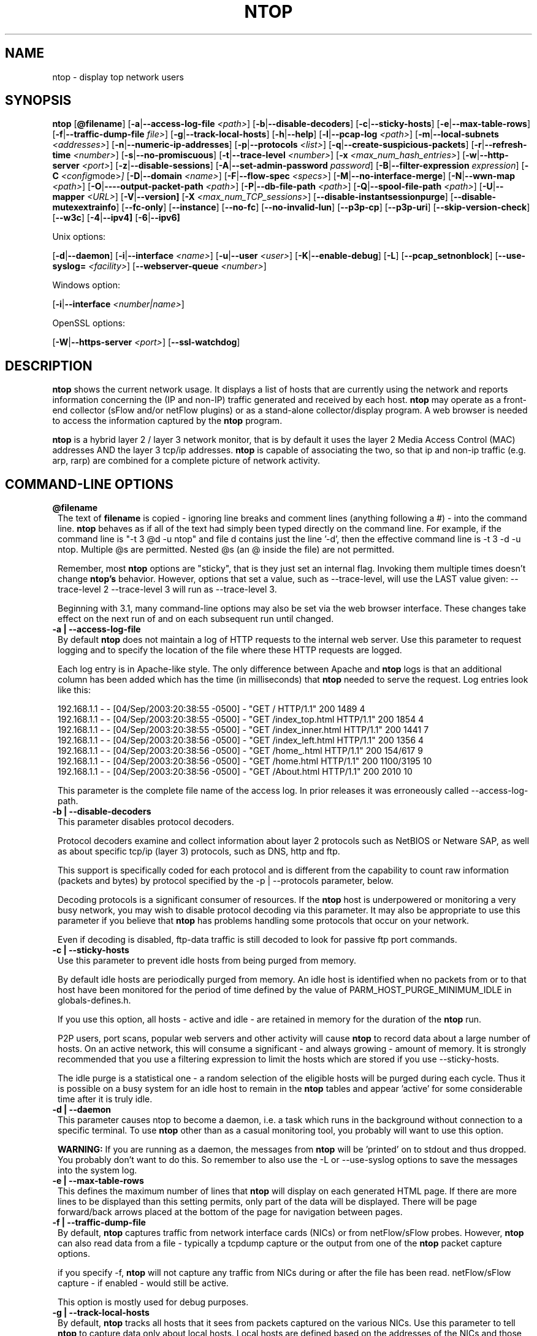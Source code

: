 .\" This file Copyright 1998-2005 Luca Deri <deri@ntop.org>
.\"
.
.de It
.TP 1.2
.B "\\$1 "
..
.de It2
.TP 1.2
.B "\\$1 | \\$2"
..
.TH NTOP 8 "August 2005 (ntop 3.2)"
.SH NAME
ntop \- display top network users
.SH SYNOPSIS
.B ntop
.RB [ @filename ]
.RB [ -a | --access-log-file
.IR <path> ]
.RB [ -b | --disable-decoders ]
.RB [ -c | --sticky-hosts ]
.RB [ -e | --max-table-rows ]
.RB [ -f | --traffic-dump-file
.IR file> ]
.RB [ -g | --track-local-hosts ]
.RB [ -h | --help ]
.RB [ -l | --pcap-log 
.IR <path> ]
.RB [ -m | --local-subnets
.IR <addresses> ]
.RB [ -n | --numeric-ip-addresses ]
.RB [ -p | --protocols
.IR <list> ]
.RB [ -q | --create-suspicious-packets ]
.RB [ -r | --refresh-time 
.IR <number> ]
.RB [ -s | --no-promiscuous ]
.RB [ -t | --trace-level 
.IR <number> ]
.RB [ -x
.IR <max_num_hash_entries> ]
.RB [ -w | --http-server
.IR <port> ]
.RB [ -z | --disable-sessions ]
.RB [ -A | --set-admin-password
.IR "password" ]
.RB [ -B | --filter-expression
.IR "expression" ]
.RB [ -C 
.IR <config mode> ]
.RB [ -D | --domain 
.IR <name> ]
.RB [ -F | --flow-spec
.IR <specs> ]
.RB [ -M | --no-interface-merge ]
.RB [ -N | --wwn-map
.IR <path> ]
.RB [ -O | ----output-packet-path
.IR <path> ]
.RB [ -P | --db-file-path
.IR <path> ]
.RB [ -Q | --spool-file-path
.IR <path> ]
.RB [ -U | --mapper 
.IR <URL> ]
.RB [ -V | --version]
.RB [ -X
.IR <max_num_TCP_sessions> ]
.RB [ --disable-instantsessionpurge ]
.RB [ --disable-mutexextrainfo ]
.RB [ --fc-only ]
.RB [ --instance ]
.RB [ --no-fc ]
.RB [ --no-invalid-lun ]
.RB [ --p3p-cp ]
.RB [ --p3p-uri ]
.RB [ --skip-version-check ]
.RB [ --w3c ]
.RB [ -4 | --ipv4]
.RB [ -6 | --ipv6]

Unix options:

.RB [ -d | --daemon ]
.RB [ -i | --interface
.IR <name> ]
.RB [ -u | --user 
.IR <user> ]
.RB [ -K | --enable-debug ]
.RB [ -L ]
.RB [ --pcap_setnonblock ]
.RB [ --use-syslog=
.IR <facility> ]
.RB [ --webserver-queue
.IR <number> ]

Windows option:

.RB [ -i | --interface
.IR <number|name> ]

OpenSSL options:

.RB [ -W | --https-server
.IR <port> ]
.RB [ --ssl-watchdog ]

.SH DESCRIPTION
.B ntop
shows the current network usage. It displays a list of hosts that are
currently using the network and reports information concerning the (IP and non-IP) 
traffic generated and received by each host.
.B ntop
may operate as a front-end collector (sFlow and/or netFlow plugins) or as a stand-alone
collector/display program. A web browser is needed to access the information captured by the 
.B ntop
program. 

.B ntop
is a hybrid layer 2 / layer 3 network monitor, that is by default it uses the layer 2 Media
Access Control (MAC) addresses AND the layer 3 tcp/ip addresses.
.B ntop
is capable of associating the two, so that ip and non-ip traffic (e.g. arp, rarp) are combined
for a complete picture of network activity.

.PP
.SH "COMMAND\-LINE OPTIONS"

.It @filename
The text of 
.B filename
is copied - ignoring line breaks and comment lines (anything following a #) - into the
command line.
.B ntop
behaves as if all of the text had simply been typed directly on the command line.
For example, if the command line is "-t 3 @d -u ntop" and file d contains 
just the line '-d', then the effective command line is -t 3 -d -u ntop.  
Multiple @s are permitted. Nested @s (an @ inside the file) are not permitted.

Remember, most 
.B ntop 
options are "sticky", that is they just set an internal flag. Invoking 
them multiple times doesn't change 
.B ntop's 
behavior. However, options that set a value, such as --trace-level, will use the LAST value
given: --trace-level 2 --trace-level 3 will run as --trace-level 3.
 
Beginning with
.b ntop
3.1, many command-line options may also be set via the web browser interface.  These changes 
take effect on the next run of
.b ntop
and on each subsequent run until changed.


.It2 -a --access-log-file
By default 
.B ntop
does not maintain a log of HTTP requests to the internal web server. 
Use this parameter to request logging and to specify the location of the file where these
HTTP requests are logged.

Each log entry is in Apache-like style. 
The only difference between Apache and 
.B ntop
logs is that an additional column has been added which has the time (in milliseconds) that 
.B ntop 
needed to serve the request.
Log entries look like this:

.nf
192.168.1.1 - - [04/Sep/2003:20:38:55 -0500] - "GET / HTTP/1.1" 200 1489 4
192.168.1.1 - - [04/Sep/2003:20:38:55 -0500] - "GET /index_top.html HTTP/1.1" 200 1854 4
192.168.1.1 - - [04/Sep/2003:20:38:55 -0500] - "GET /index_inner.html HTTP/1.1" 200 1441 7
192.168.1.1 - - [04/Sep/2003:20:38:56 -0500] - "GET /index_left.html HTTP/1.1" 200 1356 4
192.168.1.1 - - [04/Sep/2003:20:38:56 -0500] - "GET /home_.html HTTP/1.1" 200 154/617 9
192.168.1.1 - - [04/Sep/2003:20:38:56 -0500] - "GET /home.html HTTP/1.1" 200 1100/3195 10
192.168.1.1 - - [04/Sep/2003:20:38:56 -0500] - "GET /About.html HTTP/1.1" 200 2010 10
.fi 

This parameter is the complete file name of the access log.  In prior releases it was
erroneously called --access-log-path.

.It2 -b --disable-decoders
This parameter disables protocol decoders.

Protocol decoders examine and collect information about layer 2 protocols such as 
NetBIOS or Netware SAP, as well as about specific tcp/ip (layer 3) protocols, such as 
DNS, http and ftp.

This support is specifically coded for each protocol and is different from the 
capability to count raw information (packets and bytes) by protocol specified by the 
-p | --protocols parameter, below.

Decoding protocols is a significant consumer of resources. If the
.B ntop
host is underpowered or monitoring a very busy network, you may wish to disable
protocol decoding via this parameter.
It may also be appropriate to use this parameter if you believe that 
.B ntop
has problems handling some protocols that occur on your network.

Even if decoding is disabled, ftp-data traffic is still decoded to look for
passive ftp port commands.

.It2 -c --sticky-hosts
Use this parameter to prevent idle hosts from being purged from memory. 

By default idle hosts are periodically purged from memory. 
An idle host is identified when no packets from or to that host have been 
monitored for the period of time defined by the value of
PARM_HOST_PURGE_MINIMUM_IDLE in globals-defines.h.

If you use this option, all hosts - active and idle - are retained in
memory for the duration of the 
.B ntop
run.  

P2P users, port scans, popular web servers and other activity will cause
.B ntop
to record data about a large number of hosts.
On an active network, this will consume a significant - and always growing -
amount of memory.
It is strongly recommended that you use a filtering expression to limit the 
hosts which are stored if you use --sticky-hosts.

The idle purge is a statistical one - a random selection of the eligible
hosts will be purged during each cycle.  Thus it is possible on a busy system
for an idle host to remain in the
.B ntop
tables and appear 'active' for some considerable time after it is truly idle.

.It2 -d --daemon
This parameter causes ntop to become a daemon, i.e. a task which runs in the 
background without connection to a specific terminal.
To use
.B ntop
other than as a casual monitoring tool, you probably will want to use
this option.

.B WARNING:
If you are running as a daemon, the messages from
.B ntop 
will be 'printed' on to stdout and thus dropped.
You probably don't want to do this.  
So remember to also use the -L or --use-syslog options to save the
messages into the system log.

.It2 -e --max-table-rows
This defines the maximum number of lines that
.B ntop
will display on each generated HTML page. If there are more lines to be
displayed than this setting permits, only part of the data will be displayed.
There will be page forward/back arrows placed at the bottom of the page
for navigation between pages.

.It2 -f --traffic-dump-file
By default,
.B ntop
captures traffic from network interface cards (NICs) or from netFlow/sFlow
probes.  However, 
.B ntop
can also read data from a file - typically a tcpdump capture or the output from
one of the
.B ntop
packet capture options.

if you specify -f,
.B ntop
will not capture any traffic from NICs during or after the file has been read.
netFlow/sFlow capture - if enabled - would still be active.

This option is mostly used for debug purposes.

.It2 -g --track-local-hosts
By default,
.B ntop
tracks all hosts that it sees from packets captured on the various NICs.
Use this parameter to tell
.B ntop 
to capture data only about local hosts.  Local hosts are defined based on
the addresses of the NICs and those networks identified as local via the
-m | --local-subnets parameter.

This parameter is useful on large networks or those that see many hosts,
(e.g. a border router or gateway), where information about remote hosts is
not desired/required to be tracked.

.It2 -h --help
Print help information for 
.B ntop,
including usage and parameters.

.It2 -i --interface 
Specifies the network interface or interfaces to be used by
.B ntop
for network monitoring.

If multiple interfaces are used (this feature is available only if ntop is compiled with 
thread support) their names must be separated with a comma. For instance -i "eth0,lo".

If not specified, the default is the first Ethernet device, e.g. eth0.  The specific 
device that is 'first' is highly system dependent.  Especially on systems where the
device name reflects the driver name instead of the type of interface.

By default, traffic information obtained by all the interfaces is merged together as if 
the traffic was seen by only one interface. 
Use the -M parameter to keep traffic separate by interface.

If you do not want
.B ntop
to monitor any interfaces, use -i none.

Under Windows, the parameter value is either the number of the interface or its name, e.g.
{6252C14C-44C9-49D9-BF59-B2DC18C7B811}. 
Run 
.B ntop
-h to see a list of interface name-number mappings (at the end of the help information).

.It2 -l --pcap-log
This parameter causes a dump file to be created of the network traffic captured by 
.B ntop
in tcpdump (pcap) format.  This file is useful for debug, and may be read back into 
.B ntop
by the -f | --traffic-dump-file parameter.  The dump is made after processing any
filter expression (
.b ntop
never even sees filtered packets).

The output file will be named 
.I <path>/<log>.<device>.pcap
(Windows: 
.I <path>/<log>.pcap
), where <path> is defined by the -O | --output-packet-path parameter and <log> is 
defined by this -l | --pcap-log parameter.

.It2 -m --local-subnets
.B ntop
determines the ip addresses and netmasks for each active interface.  Any traffic on
those networks is considered local.  This parameter allows the user to define additional
networks and subnetworks whose traffic is also considered local in
.B ntop
reports. All other hosts are considered remote.

Commas separate multiple network values.
Both netmask and CIDR notation may be used, even mixed together, for instance
"131.114.21.0/24,10.0.0.0/255.0.0.0".

The local subnet - as defined by the interface address(es) - is/are always local
and do not need to be specified.  If you do give the same value as a NIC's local
address, a harmless warning message is issued.

.It2 -n --numeric-ip-addresses
By default,
.B ntop
resolves IP addresses using a combination of active (explicit) DNS queries and 
passive sniffing.  Sniffing of DNS responses occurs when
.B ntop
receives a network packet containing the response to some other user's DNS query.
.B ntop
captures this information and enters it into 
.B ntop's
DNS cache, in expectation of shortly seeing traffic addressed to that host. This way
.B ntop
significantly reduces the number of DNS queries it makes.

This parameter causes
.B ntop
to skip DNS resolution, showing only numeric IP addresses instead of the symbolic
names.
This option can useful when the DNS is not present or quite slow.

.It2 -p --protocols
This parameter is used to specify the TCP/UDP protocols that
.B ntop
will monitor. The format is <label>=<protocol list> [, <label>=<protocol list>], where
label is used to symbolically identify the <protocol list>. The format of <protocol list>
is <protocol>[|<protocol>], where <protocol> is either a valid protocol specified inside the
/etc/services file or a numeric port range (e.g. 80, or 6000-6500). 

A simple example is --protocols="HTTP=http|www|https|3128,FTP=ftp|ftp-data", which
reduces the protocols displayed on the "IP" pages to three:

.nf
Host                      Domain Data          HTTP   FTP   Other IP
ns2.attbi.com             <flag>  954 63.9 %      0     0        954
64.124.83.112.akamai.com  <flag>  240 16.1 %    240     0          0
64.124.83.99.akamai.com   <flag>  240 16.1 %    240     0          0
toolbarqueries.google.com <flag>   60 4.0 %      60     0          0
.fi

If the <protocol list> is very long you may store it in a file (for instance protocol.list).
To do so, specify the file name instead of the <protocol list> on the command line.  e.g.
.B ntop -p protocol.list

If the -p parameter is omitted the following default value is used: 

.nf
  FTP=ftp|ftp-data
  HTTP=http|www|https|3128     3128 is Squid, the HTTP cache
  DNS=name|domain
  Telnet=telnet|login
  NBios-IP=netbios-ns|netbios-dgm|netbios-ssn
  Mail=pop-2|pop-3|pop3|kpop|smtp|imap|imap2
  DHCP-BOOTP=67-68
  SNMP=snmp|snmp-trap
  NNTP=nntp
  NFS=mount|pcnfs|bwnfs|nfsd|nfsd-status
  X11=6000-6010
  SSH=22

  Peer-to-Peer Protocols
  ----------------------
  Gnutella=6346|6347|6348
  Kazaa=1214
  WinMX=6699|7730
  DirectConnect=0      Dummy port as this is a pure P2P protocol
  eDonkey=4661-4665

  Instant Messenger
  -----------------
  Messenger=1863|5000|5001|5190-5193
.fi

NOTE: To resolve protocol names to port numbers, they must be specified in
the system file used to list tcp/udp protocols and ports, which is typically
/etc/services file.  You will have to match the names in that file, exactly.  
Missing or unspecified (non-standard) ports must be specified by number, such
as 3128 in our examples above.

If you have a file named /etc/protocols, don't get confused by it, as that's
the Ethernet protocol numbers, which are not what you're looking for.

.It2 -q --create-suspicious-packets
This parameter tells 
.B ntop 
to create a dump file of suspicious packets.

There are many, many, things that cause a packet to be labeled as 'suspicious', including:

.nf
  Detected ICMP fragment
  Detected Land Attack against host
  Detected overlapping/tiny packet fragment
  Detected traffic on a diagnostic port
  Host performed ACK/FIN/NULL scan
  Host rejected TCP session
  HTTP/FTP/SMTP/SSH detected at wrong port
  Malformed TCP/UDP/ICMP packet (packet too short)
  Packet # %u too long
  Received a ICMP protocol Unreachable from host
  Sent ICMP Administratively Prohibited packet to host
  Smurf packet detected for host
  TCP connection with no data exchanged
  TCP session reset without completing 3-way handshake
  Two MAC addresses found for the same IP address
  UDP data to a closed port
  Unknown protocol (no HTTP/FTP/SMTP/SSH) detected (on port 80/21/25/22)
  Unusual ICMP options
.fi

When this parameter is used, one file is created for each network interface where 
suspicious packets are found. The file is in tcpdump (pcap) format and is named
<path>/ntop-suspicious-pkts.<device>.pcap, where <path> is defined by the 
-O | --output-packet-path parameter.

.It2 -r --refresh-time
Specifies the delay (in seconds) between automatic screen updates for those
generated HTML pages which support them.  This parameter allows you to leave
your browser window open and have it always displaying nearly real-time data from
.B ntop.

The default is 3 seconds.  Please note that if the delay is very short (1 second 
for instance), 
.B ntop 
might not be able to process all of the network traffic.

.It2 -s --no-promiscuous
Use this parameter to prevent 
.b ntop
from setting the interface(s) into promiscuous mode.

An interface in promiscuous mode will accept ALL Ethernet frames, regardless of
whether they directed (addressed) to the specific network interface (NIC) or not.
This is an essential part of enabling
.B ntop
to monitor an entire network.  (Without promiscuous mode, 
.B ntop
will only see traffic directed to the specific host it is running on, plus
broadcast traffic such as the arp and dhcp protocols.

Even if you use this parameter, the interface could well be in promiscuous mode if
another application enabled it.

.B ntop
passes this setting on to libpcap, the packet capture library.  On many systems, 
a non-promiscuous open of the network interface will fail, 
since the libpcap function on most systems require it to capture raw packets
(
.B ntop
captures raw packets so that we may view and analyze the layer 2 - MAC - information).

Thus on most systems,
.B ntop
must probably still be started as root, and this option is largely ornamental.  If
it fails, you will see a ***FATALERROR*** message referring to pcap_open_live() and
then an information message, "Sorry, but on this system, even with -s, it appears 
that ntop must be started as root".

.It2 -t --trace-level
This parameter specifies the 'information' level of messages that you wish
.B ntop
to display (on stdout or to the log).
The higher the trace level number the more information that is displayed.
The trace level ranges between 0 (no trace) and 5 (full debug tracings).

The default trace value is 3. 

Trace level 0 is not quite zero messages. Fatal errors and certain startup/shutdown
messages are always displayed.
Trace level 1 is used to display errors only, level 2 for both errors and warnings, and
level 3 displays error, warning and informational messages.

Trace level 4 is called 'noisy' and it is - generating many messages about the internal
functioning of 
.B ntop.
Trace level 5 and above are 'noisy' plus extra logs, i.e. all possible messages, with a 
file:line tag prepended to every message.

.It2 -u --user
Specifies the user
.B ntop
should run as after it initializes.

.B ntop
must normally be started as root so that it has sufficient privileges to open the
network interfaces in promiscuous mode and to receive raw frames.
See the discussion of -s | --no-promiscuous above, if you wish to try starting
.B ntop
as a non-root user.

Shortly after starting up, 
.B ntop
becomes the user you specify here, which normally has substantially reduced privileges,
such as no login shell.  This is the userid which owns
.B ntop's
database and output files.

The value specified may be either a username or a numeric user id.
The group id used will be the primary group of the user specified.

If this parameter is not specified, ntop will try to switch first to 'nobody' and then 
to 'anonymous' before giving up.

NOTE: This should not be root unless you really understand the security risks. In order
to prevent this by accident, the only way to run 
.B ntop
as root is to explicitly specify -u root.
.B Don't do it.

.It -x
.It -X 
.B ntop
creates a new hash/list entry for each new host/TCP session seen. In case of DOS (Denial Of Service) an attacker can easily exhaust all the host available memory because ntop is creating entries for dummy hosts. In order to avoid this you can set an upper limit in order to limit the memory ntop can use.

.It2 -w --http-server
.It2 -W --https-server
.B ntop
offers an embedded web server to present the information that has been so painstakingly
gathered. 
An external HTTP server is NOT required NOR supported.  The
.B ntop
web server is embedded into the application.
These parameters specify the port (and optionally the address (i.e. interface))
of the
.B ntop
web server.

For example, if started with -w 3000 (the default port), the URL to access 
.B ntop
is http://hostname:3000/.  If started with a full specification, e.g. -w 192.168.1.1:3000,
.B ntop
listens on only that address/port combination.

If -w is set to 0 the web server will not listen for http:// connections.

-W operates similarly, but controls the port for the https:// connections.

Some examples:

.B ntop -w 3000 -W 0 
(this is the default setting) HTTP requests on port 3000 and no HTTPS.
 
.B ntop -w 80 -W 443 
Both HTTP and HTTPS have been enabled on their most common ports.
 
.B ntop -w 0 -W 443 
HTTP disabled, HTTPS enabled on the common port.

Certain sensitive, configuration pages of the
.B ntop
web server are protected by a userid/password.  By default, these are the
user/URL administration, filter, shutdown and reset stats are password protected
 and are accessible initially only to user 
.B admin
with a password set during the first run of 
.B ntop.

Users can modify/add/delete users/URLs using ntop itself - see the Admin tab.

The passwords, userids and URLs to protect with passwords are stored in a database file.
Passwords are stored in an encrypted form in the database for further security.  Best
practices call for securing that database so that only the 
.B ntop
user can read it.

There is a discussion in docs/FAQ about further securing the
.B ntop
environment.

.It2 -z --disable-sessions
This parameter disables TCP session tracking. 
Use it for better performance or when you don't really need/care to track sessions.

.It2 -A --set-admin-password
This parameter is used to start 
.B ntop
, set the admin password and quit. It is quite useful for installers that need 
to automatically set the password for the admin user.

-A and --set-admin-password (without a value) will prompt the user for the password.

You may also use this parameter to set a specific value using --set-admin-password=value.  
.B The = is REQUIRED and no spaces are permitted!

If you attempt to run
.B ntop
as a daemon without setting a password, a FATAL ERROR message is generated and
.B ntop
stops.

.It2 -B --filter-expression
Filters allows the user to restrict the traffic seen by
.B ntop
on just about any imaginable item.

The filter expression is set at run time by this parameter, but it may be
changed during the
.B ntop
run on the Admin | Change Filter web page.

The basic format is
.B -B "filter"
, where the quotes are 
.B REQUIRED
.

The syntax of the filter expression uses the same BPF (Berkeley Packet Filter) 
expressions used by other packages such as tcpdump

For instance, suppose you
are interested only in the traffic generated/received by the host jake.unipi.it. 
.B ntop
can then be started with the following filter: 

.B ntop -B "src host jake.unipi.it or dst host jake.unipi.it"

or in shorthand:

.B ntop -B "host jake.unipi.it or host jake.unipi.it"

See the 'expression' section of the
.B tcpdump
man page - usually available at http://www.tcpdump.org/tcpdump_man.html - for 
further information and the best quick guide to BPF filters currently available.

WARNING: If you are using complex filter expressions, especially those with =s
or meaningful spaces in them, be sure and use the long option format,
--filter-expression="xxxx" and not -B "xxxx".


.It2 -C
This instruments ntop to be used in two configurations: host and network mode. In host mode (default) ntop works as usual: the IP addresses received are those of real hosts. In host mode the IP addresses received are those of the C-class network to which the address belongs. Using ntop in network mode is extremely useful when installed in a traffic exchange (e.g. in the middle of the Internet) whereas the host mode should be used when ntop is installed on the edge of a network (e.g. inside a company). The network mode significantly reduces the amount of work ntop has to perform and it has to be used whenever ntop is used to find out how the network traffic flows and not to pin-point specific hosts.


.It2 -D --domain
This identifies the local domain suffix, e.g. ntop.org.  It may be necessary, if
.B ntop
is having difficulty determining it from the interface.

.It2 -F --flow-spec
It is used to specify network flows similar to more powerful applications such as NeTraMet. 
A flow is a stream of captured packets that match a specified rule. The format is 

.B "<flow-label>='<matching expression>'[,<flow-label>='<matching expression>']"

, where the label is used to symbolically identify the flow specified by the expression. 
The expression is a bpf (Berkeley Packet Filter) expression. If an expression is specified, then 
the information concerning flows can be accessed following the HTML link named 'List NetFlows'.

For instance define two flows with the following expression 
.B "LucaHosts='host jake.unipi.it or host pisanino.unipi.it',GatewayRoutedPkts='gateway gateway.unipi.it'".

All the traffic sent/received by hosts jake.unipi.it or pisanino.unipi.it is collected by
.B ntop
and added to the LucaHosts flow, whereas all the packet routed by the gateway gateway.unipi.it 
are added to the GatewayRoutedPkts flow. If the flows list is very long you may store in a 
file (for instance flows.list) and specify the file name instead of the actual flows list 
(in the above example, this would be 'ntop -F flows.list').

Note that the double quotations around the entire flow expression are required.

.It2 -K --enable-debug
Use this parameter to simplify application debug.  It does three things:
1. Does not fork() on the "read only" html pages.
2. Displays mutex values on the configuration (info.html) page.
3. (If available - glibc/gcc) Activates an automated backtrace on application errors.

.It2 -L --use-syslog=facility
Use this parameter to send log messages to the system log instead of stdout.

-L and the simple form --use-syslog use the default log facility, defined as 
LOG_DAEMON in the #define symbol DEFAULT_SYSLOG_FACILITY in globals-defines.h.

The complex form, --use-syslog=facility will set the log facility to whatever
value (e.g. local3, security) you specify.
.B The = is REQUIRED and no spaces are allowed!

This setting applies both to
.B ntop
and to any child fork()ed for reporting.  If this parameter is not specified, any
fork()ed child will use the default value and will log it's messages to the
system log (this occurs because the fork()ed child must give up it's access
to the parents stdout).

Because various systems do not make the permissible names available, we have
a table at the end of globals-core.c.  Look for myFacilityNames.

.It2 -M --no-interface-merge
By default,
.B ntop 
merges the data collected from all of the interfaces (NICs) it is monitoring into a
single set of counters. 

If you have a simple network, say a small LAN with a connection to the internet, 
merging data is good as it gives you a better picture of the whole network.
For larger, more complex networks, this may not be desirable.
You may also have other reasons for wishing to monitor each interface separately,
for example DMZ vs. LAN traffic.

This option instructs
.B ntop
not to merge network interfaces together. This means that 
.B ntop 
will collect statistics for each interface and report them separately.

Only ONE interface may be reported on at a time - use the
.B Admin | Switch NIC 
option on the web server to select which interface to report upon.

Note that activating either the netFlow and/or sFlow plugins will force the
setting of -M.  Once enabled, you cannot go back.

.It2 -N --wwn-map
This options names the file providing the map of WWN to FCID/VSAN ids.

.It2 -O --output-packet-path
This parameter defines the base path for the ntop-suspicious-pkts.XXX.pcap and 
normal packet dump files.

If this parameter is not specified, the default value is the config.h parameter
CFG_DBFILE_DIR, which is set during ./configure from the --localstatedir= parameter.
If --localstatedir is not specified, it defaults to the --prefix value plus /var
(e.g. /usr/local/var).

Be aware that this may not be what you expect when running
.B ntop
as a daemon or Windows service. Setting an explicit and absolute path value is
.B STRONGLY
recommended if you use this facility.

.It2 -P --db-file-path
.It2 -Q --spool-file-path
These parameters specify where 
.B ntop
stores database files.

There are two types, 'temporary' - that is ones which need not be retained
from
.B ntop
run to
.B ntop
run, and 'permanent', which must be retained (or recreated).

The 'permanent' databases are the preferences, "prefsCache.db" and the password
file, "ntop_pw.db".  These are stored in the -P | --db-file-path specified location.

Certain plugins use the -P | --db-file-path specified location for their database
("LsWatch.db") or (as a default value) for files (.../rrd/...).

The 'temporary' databases are the address queue, "addressQueue.db", the cached DNS
resolutions, "dnsCache.db" and the MAC prefix (vendor table), "macPrefix.db".

If only -P | --db-file-path is specified, it is used for both types of databases.

The directories named must allow read/write and
file creation by the
.B ntop
user.  For security, nobody else should have even read access to these files.

Note that the default value is the config.h parameter CFG_DBFILE_DIR.
This is set during ./configure from the --localstatedir= parameter.
If --localstatedir is not specified, it defaults to the --prefix value plus /var
(e.g. /usr/local/var).

This may not be what you expect when running
.B ntop
as a daemon or Windows service.

Note that on versions of
.B ntop
prior to 2.3, these parameters defaulted to "." (the current working directory, e.g.
the value returned by the pwd command) and caused havoc as it was different when
.B ntop
was run from the command line, vs. run via cron, vs. run from an initialization
script.

Setting an explicit and absolute path value is
.B STRONGLY
recommended.

.It2 -U --mapper
Specifies the URL of the mapper.pl utility.

If provided, 
.B ntop
creates a clickable hyperlink on the 'Info about host xxxxxx' page to this URL by appending 
?host=xxxxx.
Any type of host lookup could be performed, but this is intended to lookup the geographical
location of the host.

A cgi-based mapper interface to http://www.multimap.com is part of the 
.B ntop 
distribution [see www/Perl/mapper.pl]).

.It2 -V --version
Prints 
.B ntop 
version information and then exits.

.It2 -W --https-server
(See the joint documentation with the -w parameter, above)

.It --disable-instantsessionpurge
.B ntop
sets completed sessions as 'timed out' and then purge them almost instantly, which is
not the behavior you might expect from the discussions about purge timeouts.  This switch
makes ntop respect the timeouts for completed sessions.  It is NOT the default because
a busy web server may have 100s or 1000s of completed sessions and this would significantly
increase the amount of memory
.B ntop
uses.

.It --disable-mutexextrainfo
.B ntop
stores extra information about the locks and unlocks of the protective mutexes it uses. Since
.B ntop
uses fine-grained locking, this information is updated frequently.  On some OSes, the system
calls used to collect this informatio (getpid() and gettimeofday()) are expensive.  This option
disables the extra information.  It should have no processing impact on
.B ntop
 - however should
.B ntop
actually deadlock, we would lose the information that sometimes tells us why.

.It --fc-only 

Display only Fibre Channel statistics.

.It --instance

You can run multiple instances of
.B ntop
simultaneously by specifying different -P values (typically through
separate ntop.conf files).  If you set a value for this parameter (available only on the command
line), you (1) display the 'instance' name on every web page and (2) alter the log prefix from "NTOP"
to your chosen value.

If you want to make the tag more obvious, create a .instance class in style.css, e.g.:

   .instance {
     color: #666666;
     font-size: 18pt;
   }

Note (UNIX): To run completely different versions of the
.B ntop
binary, you need to compile and install into a different library (using ./configure --prefix)
and then specify the LD_LIBRARY_PATH before invoking, e.g.

LD_LIBRARY_PATH=/devel/lib/ntop/:... /devel/bin/ntop ...args...

If present, a file of the form <instance>_ntop_logo.gif will be used instead of the normal
ntop_logo.gif.  This is tested for ONLY once, at the beginning of the
.b ntop
run.  The EXACT word(s) of the --instance flag are used, without testing if they make a 
proper file name.  If - for any reason - the file is not found, an informational message 
is logged and the normal logo file is used.  To construct your own logo, make it a 300x40
transparent gif.

NOTE: On the web pages, 
.B ntop 
uses the dladdr() function.  The original Solaris routine had a bug, replicated in
FreeBSD (and possibly other places) where it uses the ARGV[0] value - which might be
erroneous - instead of the actual file name.  If the 'running from' value looks bogus but
the 'libaries in' value looks ok, go with the libarary.

.It --no-fc 

Disable processing & Display of Fibre Channel

.It --no-invalid-lun 

Don't display Invalid LUN information.

.It --p3p-cp 
.It --p3p-uri 

P3P is a W3C recommendation - http://www.w3.org/TR/P3P/ - for specifying
personal information a site collects and what it does with the information.
These parameters allow 
.b ntop
to return P3P information.  We do not supply samples.

.It --pcap_setnonblock
On some platforms, the 
.B ntop 
web server will hang or appear to hang (it actually just responds incredibly
slowly to the first request from a browser session), while the rest of
.B ntop
runs just fine. This is known to be an issue under FreeBSD 4.x.

This option sets the non-blocking 
option (assuming it's available in the version of libpcap that is installed).

While this works around the problem (by turing an interupt driven process into 
a poll), it also MAY signifcantly increases the cpu usage of
.B ntop.
Although it does not actually interfere with other work, seeing
.B ntop
use 80-90% or more of the cpu is not uncommon - don't say we didn't warn you.

.B THIS OPTION IS OFFICIALLY UNSUPPORTED
and used at your own risk.  Read the docs/FAQ write-up.

.It --skip-version-check
By default,
.B ntop
accesses a remote file to periodically check if the most current version is running.
This option disables that check.  Please review the privacy notice at the bottom of
this page for more information.
By default, the recheck period is slightly more than 15 days.  This can be adjusted
via a constant in globals-defines.h.  If the result of the initial check indicates that
the
.B ntop
version is a 'new development' version (that is newer than the latest published
development version), the recheck is disabled.  This is because which fixes and
enhancements were present/absent from the code.

NOTE: At present, the recheck does not work under Windows.

.It --ssl-watchdog 

Enable a watchdog for 
.b ntop 
webserver hangs. These usually happen when connecting with older browsers. The user 
gets nothing back and other users can't connect. Internally, packet processing continues
but there is no way to access the data through the web server or shutdown ntop cleanly. 
With the watchdog, a timeout occurs after 3 seconds, and processing continues with a 
log message. Unfortunately, the user sees nothing - it just looks like a failed 
connection. (also available as a ./configure option, --enable-sslwatchdog) 
 
.It --w3c
By default,
.B ntop
generates displayable but not great html.  There are a number of tags we do not 
generate because they cause problems with older browsers which are still commonly
used or are important to look good on real-world browsers.
This flag tells
.B ntop
to generate 'BETTER' (but not perfect) w3c compliant html 4.01 output. This in no 
way addresses all of the compatibility and markup issues.  Over time, we would like
to make 
.B ntop
more compatible, but it will never be 100%.  If you find any issues, please report
them to ntop-dev.

.It2 -4 --ipv4
Use IPv4 connections.

.It2  -6 --ipv6
Use IPv6 connections

.SH "WEB VIEWS"
While
.B ntop
is running, multiple users can access the traffic information using their web browsers.
.B ntop
does not generate 'fancy' or 'complex' html, although it does use frames, shallowly nested
tables and makes some use of JavaScript and Cascading Style Sheets.

Beginning with release 3.1, the menus are cascading dropdowns via JSCookMenu.  With release
3.2, this extends to plugins.

We do not expect problems with any current web browser, but our ability to test with less 
common ones is very limited.  Testing has included Firefox and Internet Explorer, with 
very limited testing on other current common browsers such as Opera.

In documentation and this man page, when we refer to a page such as Admin | Switch NIC, we
mean the Broad category "Admin" and the detailed item "Switch NIC" on that Admin menu.

.SH NOTES
.B ntop
requires a number of external tools and libraries to operate.
Certain other tools are optional, but add to the program's capabilities.

.It --webserver-queue
Specifies the maximum number of web server requests for the tcp/ip stack to retain in
it's queue awaiting delivery to the
.B ntop
web server.  Requests in excess of this queue may be dropped (allowing for retransmission) or
rejected at the tcp/ip stack level, depending upon the OS.
Whatever happens, happens at the OS level, without any information being delivered to 
.B ntop

Required libraries include:

.B libpcap
from http://www.tcpdump.org/, version 0.7.2 or newer. 0.8.3 or newer is strongly 
recommended.

The Windows version makes use of
.B WinPcap
(libpcap for Windows) which may be downloaded from 
http://winpcap.polito.it/install/default.htm.

WARNING: The 2.x releases of
.B WinPcap
will NOT support SMP machines.
.

.B gdbm
from http://www.gnu.org/software/gdbm/gdbm.html
.

.B ntop
requires a POSIX threads library. As of 
.B ntop
3.2, the single-threaded version of 
.B ntop
is no longer available.
.

The
.B gd
2.x library, for the creation of png files, available at
http://www.boutell.com/gd/. 

The
.B libpng
1.2.x library, for the creation of png files, available at 
http://www.libpng.org/pub/png/libpng.html.

.B ntop 
should support both gd 1.X and libpng 1.0.x libraries but this has not been tested.
Note that there are incompatibilities if you compile with one version of these libraries
and then run with the other.  Please read the discussion in docs/FAQ before reporting ANY 
problems of this nature.
.

(if an https:// server is desired)
.B openSSL
from the OpenSSL project available at http://www.openssl.org.
.

The
.B rrdtool
library is required by the rrd plugin.  rrdtool creates 'Round-Robin databases' which are
used to store and graph historical data in a format that permits long duration retention
without growing larger over time.
The rrdtool home page is http://people.ee.ethz.ch/~oetiker/webtools/rrdtool/

.B ntop
includes a limited version of rrdtool 1.0.49 in the myrrd/ directory.  Users of
.B ntop 
3.2 should not need to specifically install rrdtool.
.

The 
.B sflow
Plugin is courtesy of and supported by InMon Corporation, http://www.inmon.com/sflowTools.htm.
.

There are other optional libraries.  See the output of ./configure for a fuller listing. 
.

Tool locations are current as of August 2005 - please send email to 
report new locations or dead links.

.SH "SEE ALSO"
.BR top (1),
.BR tcpdump (8).
.BR pcap (3).
.
.

.SH PRIVACY NOTICE
By default at startup and at periodic intervals, the 
.B ntop
program will retrieve a file containing current ntop program version information.
Retrieving this file allows this 
.B ntop
instance to confirm that it is running the most current version.

The retrieval is done using standard http:// requests, which will create log 
records on the hosting system.  These log records do contain information which 
identifies a specific 
.B ntop
site.  Accordingly, you are being notified that this individually identifiable
information is being transmitted and recorded.

You may request - via the 
.B --skip-version-check
run-time option - that this check be eliminated.  If you use this option, no 
individually identifiable information is transmitted or recorded, because the
entire retrieval and check is skipped.

We ask you to allow this retrieval and check, because it benefits both you and the 
.B ntop
developers.  It benefits you because you will be automatically notified
if the 
.B ntop
program version is obsolete, becomes unsupported or is no longer current.
It benefits the developers of 
.B ntop
because it allows us to determine the number of active 
.B ntop
instances, and the operating system/versions that users are running
.B ntop
under.  This allows us to focus development resources on systems like those our 
users are using 
.B ntop
on.

The individually identifiable information is contained in the web server log 
records which are automatically created each time the version file is retrieved.
This is a function of the web server and not of 
.B ntop
, but we do take advantage of it.
The log record shows the IP address of the requestor (the 
.B ntop
instance) and a User-Agent header field.  We place information in the User-Agent 
header as follows:

    ntop/<version> 
    host/<name from config.guess>
    distro/<if one>
    release/<of the distro, also if one> 
    kernrlse/<kernel version or release> 
    GCC/<version>
    config() <condensed parameters from ./configure>
    run()    <condensed flags - no data - from the execution line>
    libpcap/<version>
    gdbm/<version>
    openssl/<version>
    zlib/<version>
    access/<http, https, both or none>
    interfaces() <given interface names>

For example:

    ntop/2.2.98 host/i686-pc-linux-gnu distro/redhat release/9 kernrlse/2.4.20-8smp
    GCC/3.2.2 config(i18n) run(i; u; P; w; t; logextra; m; instantsessionpurge; 
    schedyield; d; usesyslog=; t) gdbm/1.8.0 openssl/0.9.7a zlib/1.1.4
    access/http interfaces(eth0,eth1)

Distro and release information is determined at compile time and consists of 
information typically found in the /etc/release (or similar) file. See the
.B ntop
tool linuxrelease for how this is determined.

gcc compiler version (if available) is the internal version #s for the gcc
compiler, e.g. 3.2.3.

kernrlse is the Linux Kernel version or the xBSD 'release' such as 4.9-RELEASE
and is determined from the uname data (if it's available).

The ./configure parameters are stripped of directory paths, leading -s, etc. to
create a short form that shows us what ./configure parameters people are using.

Similarly, the run time parameters are stripped of data and paths, just showing
which flags are being used.

The libpcap, gdbm, openssl and zlib versions come from the strings returned by the various
inquiry functions (if they're availabe).

Here's a sample log record:

67.xxx.xxx.xxx - - [28/Dec/2003:12:11:46 -0500] "GET /version.xml HTTP/1.0"
  200 1568 www.burtonstrauss.com "-" "ntop/2.2.98 host/i686-pc-linux-gnu
  distro/redhat release/9 kernrlse/2.4.20-8smp GCC/3.2.2 config(i18n)
  run(i; u; P; w; t; logextra; m; instantsessionpurge; schedyield; d;
  usesyslog=) libpcap/0.8 gdbm/1.8.0 openssl/0.9.7a zlib/1.1.4 access/http
  interfaces(eth0,eth1,eth2)" "-"

.SH USER SUPPORT
Please send bug reports to the ntop-dev <ntop-dev@ntop.org> mailing list. The
ntop <ntop@ntop.org> mailing list is used for discussing ntop usage issues. In
order to post messages on the lists a (free) subscription is required 
to limit/avoid spam. Please do NOT contact the author directly unless this is
a personal question.

Commercial support is available upon request. Please see the ntop site for further info.

Please send code patches to <patch@ntop.org>.

.SH AUTHOR
ntop's author is Luca Deri (http://luca.ntop.org/) who can be reached at <deri@ntop.org>.

.SH LICENCE
ntop is distributed under the GNU GPL licence (http://www.gnu.org/).

.SH ACKNOWLEDGMENTS
The author acknowledges the Centro Serra of the University of Pisa, Italy (http://www-serra.unipi.it/) for
hosting the ntop sites (both web and mailing lists), and Burton Strauss
<burton@ntopsupport.com> for his help and user assistance. Many thanks to Stefano
Suin <stefano@ntop.org> and Rocco Carbone <rocco@ntop.org> for contributing to
the project.
